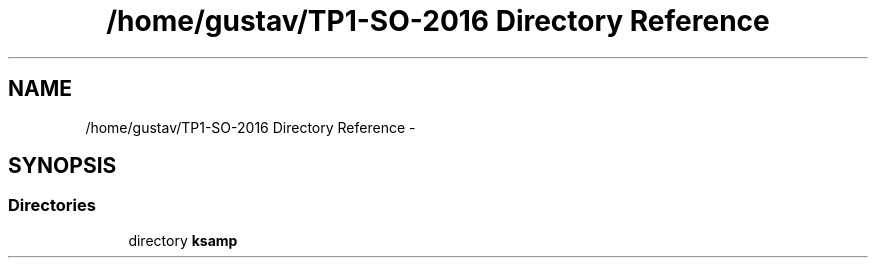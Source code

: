 .TH "/home/gustav/TP1-SO-2016 Directory Reference" 3 "Sat Sep 24 2016" "ksamp" \" -*- nroff -*-
.ad l
.nh
.SH NAME
/home/gustav/TP1-SO-2016 Directory Reference \- 
.SH SYNOPSIS
.br
.PP
.SS "Directories"

.in +1c
.ti -1c
.RI "directory \fBksamp\fP"
.br
.in -1c
